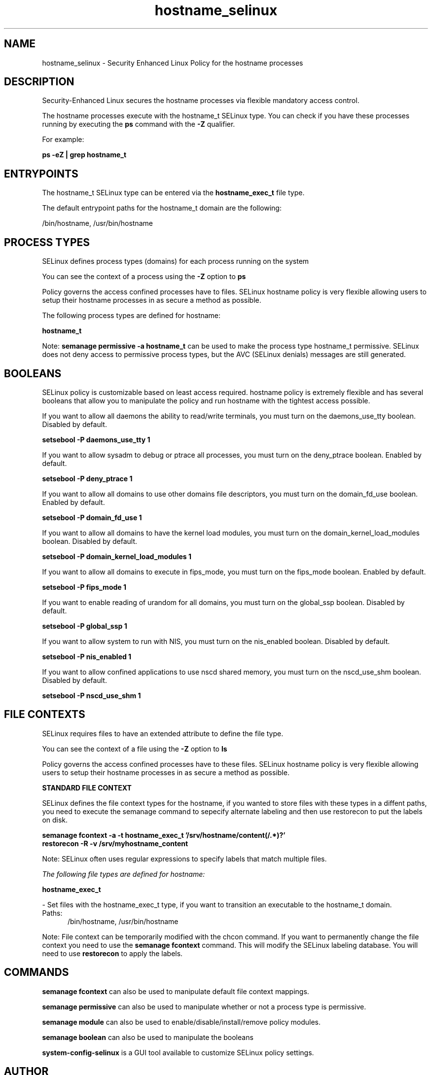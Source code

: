 .TH  "hostname_selinux"  "8"  "13-01-16" "hostname" "SELinux Policy documentation for hostname"
.SH "NAME"
hostname_selinux \- Security Enhanced Linux Policy for the hostname processes
.SH "DESCRIPTION"

Security-Enhanced Linux secures the hostname processes via flexible mandatory access control.

The hostname processes execute with the hostname_t SELinux type. You can check if you have these processes running by executing the \fBps\fP command with the \fB\-Z\fP qualifier.

For example:

.B ps -eZ | grep hostname_t


.SH "ENTRYPOINTS"

The hostname_t SELinux type can be entered via the \fBhostname_exec_t\fP file type.

The default entrypoint paths for the hostname_t domain are the following:

/bin/hostname, /usr/bin/hostname
.SH PROCESS TYPES
SELinux defines process types (domains) for each process running on the system
.PP
You can see the context of a process using the \fB\-Z\fP option to \fBps\bP
.PP
Policy governs the access confined processes have to files.
SELinux hostname policy is very flexible allowing users to setup their hostname processes in as secure a method as possible.
.PP
The following process types are defined for hostname:

.EX
.B hostname_t
.EE
.PP
Note:
.B semanage permissive -a hostname_t
can be used to make the process type hostname_t permissive. SELinux does not deny access to permissive process types, but the AVC (SELinux denials) messages are still generated.

.SH BOOLEANS
SELinux policy is customizable based on least access required.  hostname policy is extremely flexible and has several booleans that allow you to manipulate the policy and run hostname with the tightest access possible.


.PP
If you want to allow all daemons the ability to read/write terminals, you must turn on the daemons_use_tty boolean. Disabled by default.

.EX
.B setsebool -P daemons_use_tty 1

.EE

.PP
If you want to allow sysadm to debug or ptrace all processes, you must turn on the deny_ptrace boolean. Enabled by default.

.EX
.B setsebool -P deny_ptrace 1

.EE

.PP
If you want to allow all domains to use other domains file descriptors, you must turn on the domain_fd_use boolean. Enabled by default.

.EX
.B setsebool -P domain_fd_use 1

.EE

.PP
If you want to allow all domains to have the kernel load modules, you must turn on the domain_kernel_load_modules boolean. Disabled by default.

.EX
.B setsebool -P domain_kernel_load_modules 1

.EE

.PP
If you want to allow all domains to execute in fips_mode, you must turn on the fips_mode boolean. Enabled by default.

.EX
.B setsebool -P fips_mode 1

.EE

.PP
If you want to enable reading of urandom for all domains, you must turn on the global_ssp boolean. Disabled by default.

.EX
.B setsebool -P global_ssp 1

.EE

.PP
If you want to allow system to run with NIS, you must turn on the nis_enabled boolean. Disabled by default.

.EX
.B setsebool -P nis_enabled 1

.EE

.PP
If you want to allow confined applications to use nscd shared memory, you must turn on the nscd_use_shm boolean. Disabled by default.

.EX
.B setsebool -P nscd_use_shm 1

.EE

.SH FILE CONTEXTS
SELinux requires files to have an extended attribute to define the file type.
.PP
You can see the context of a file using the \fB\-Z\fP option to \fBls\bP
.PP
Policy governs the access confined processes have to these files.
SELinux hostname policy is very flexible allowing users to setup their hostname processes in as secure a method as possible.
.PP

.PP
.B STANDARD FILE CONTEXT

SELinux defines the file context types for the hostname, if you wanted to
store files with these types in a diffent paths, you need to execute the semanage command to sepecify alternate labeling and then use restorecon to put the labels on disk.

.B semanage fcontext -a -t hostname_exec_t '/srv/hostname/content(/.*)?'
.br
.B restorecon -R -v /srv/myhostname_content

Note: SELinux often uses regular expressions to specify labels that match multiple files.

.I The following file types are defined for hostname:


.EX
.PP
.B hostname_exec_t
.EE

- Set files with the hostname_exec_t type, if you want to transition an executable to the hostname_t domain.

.br
.TP 5
Paths:
/bin/hostname, /usr/bin/hostname

.PP
Note: File context can be temporarily modified with the chcon command.  If you want to permanently change the file context you need to use the
.B semanage fcontext
command.  This will modify the SELinux labeling database.  You will need to use
.B restorecon
to apply the labels.

.SH "COMMANDS"
.B semanage fcontext
can also be used to manipulate default file context mappings.
.PP
.B semanage permissive
can also be used to manipulate whether or not a process type is permissive.
.PP
.B semanage module
can also be used to enable/disable/install/remove policy modules.

.B semanage boolean
can also be used to manipulate the booleans

.PP
.B system-config-selinux
is a GUI tool available to customize SELinux policy settings.

.SH AUTHOR
This manual page was auto-generated using
.B "sepolicy manpage"
by Dan Walsh.

.SH "SEE ALSO"
selinux(8), hostname(8), semanage(8), restorecon(8), chcon(1), sepolicy(8)
, setsebool(8)